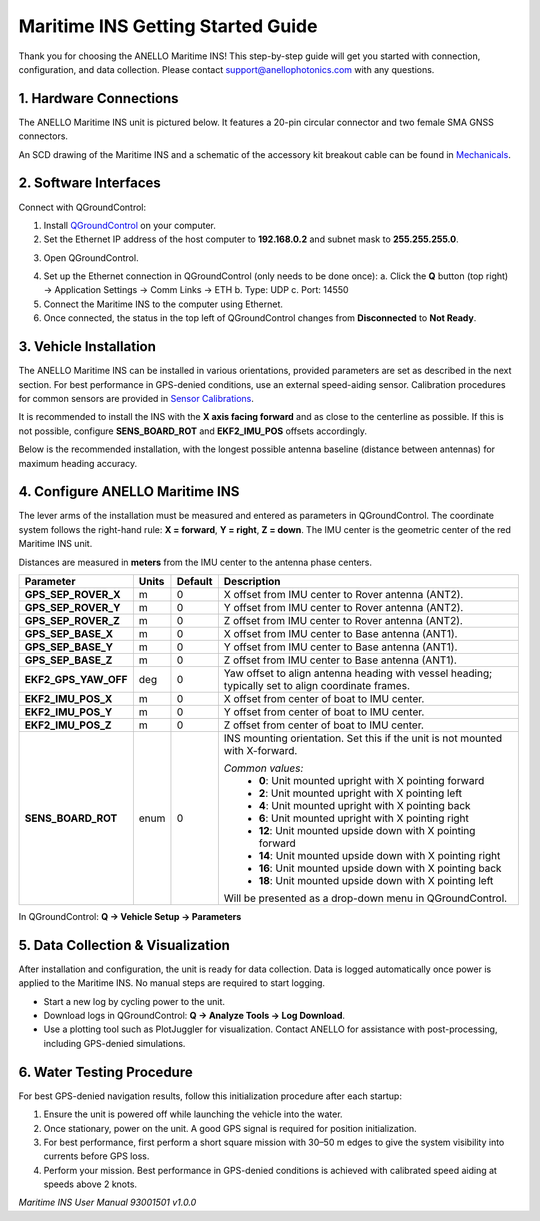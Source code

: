 ==================================
Maritime INS Getting Started Guide
==================================

Thank you for choosing the ANELLO Maritime INS! This step-by-step guide will get you started with connection, configuration, and data collection.
Please contact support@anellophotonics.com with any questions.  

1. Hardware Connections
-----------------------

The ANELLO Maritime INS unit is pictured below. It features a 20-pin circular connector and two female SMA GNSS connectors.

.. image:: media/ANELLO_Maritime_INS.png
   :width: 50%
   :align: center

An SCD drawing of the Maritime INS and a schematic of the accessory kit breakout cable can be found in 
`Mechanicals <https://docs-a1.readthedocs.io/en/maritime_ins/mechanicals.html>`__.


2. Software Interfaces
----------------------

Connect with QGroundControl:

1. Install `QGroundControl <https://qgroundcontrol.com/>`_ on your computer.

2. Set the Ethernet IP address of the host computer to **192.168.0.2** and subnet mask to **255.255.255.0**.

.. image:: media/ethernet_settings.png
   :width: 60%
   :align: center

3. Open QGroundControl. 

.. image:: media/QGroundControl-Disconnected.png
   :width: 60%
   :align: center

4. Set up the Ethernet connection in QGroundControl (only needs to be done once):  
   a. Click the **Q** button (top right) → Application Settings → Comm Links → ETH  
   b. Type: UDP  
   c. Port: 14550

5. Connect the Maritime INS to the computer using Ethernet.

6. Once connected, the status in the top left of QGroundControl changes from **Disconnected** to **Not Ready**.

.. image:: media/QGroundControl-NotReady.png
   :width: 60%
   :align: center


3. Vehicle Installation
-----------------------

The ANELLO Maritime INS can be installed in various orientations, provided parameters are set as described in the next section.  
For best performance in GPS-denied conditions, use an external speed-aiding sensor. Calibration procedures for common sensors are provided in  
`Sensor Calibrations <https://docs-a1.readthedocs.io/en/maritime_ins/sensor_calibrations.html>`__.

It is recommended to install the INS with the **X axis facing forward** and as close to the centerline as possible.  
If this is not possible, configure **SENS_BOARD_ROT** and **EKF2_IMU_POS** offsets accordingly.

Below is the recommended installation, with the longest possible antenna baseline (distance between antennas) for maximum heading accuracy.

.. image:: media/maritime_ins_installation.drawio.png
   :width: 60%
   :align: center


4. Configure ANELLO Maritime INS
--------------------------------

The lever arms of the installation must be measured and entered as parameters in QGroundControl.  
The coordinate system follows the right-hand rule: **X = forward**, **Y = right**, **Z = down**.  
The IMU center is the geometric center of the red Maritime INS unit.

Distances are measured in **meters** from the IMU center to the antenna phase centers.

+---------------------+-------+---------+-----------------------------------------------------------------------------------+
| Parameter           | Units | Default | Description                                                                       |
+=====================+=======+=========+===================================================================================+
| **GPS_SEP_ROVER_X** | m     | 0       | X offset from IMU center to Rover antenna (ANT2).                                 |
+---------------------+-------+---------+-----------------------------------------------------------------------------------+
| **GPS_SEP_ROVER_Y** | m     | 0       | Y offset from IMU center to Rover antenna (ANT2).                                 |
+---------------------+-------+---------+-----------------------------------------------------------------------------------+
| **GPS_SEP_ROVER_Z** | m     | 0       | Z offset from IMU center to Rover antenna (ANT2).                                 |
+---------------------+-------+---------+-----------------------------------------------------------------------------------+
| **GPS_SEP_BASE_X**  | m     | 0       | X offset from IMU center to Base antenna (ANT1).                                  |
+---------------------+-------+---------+-----------------------------------------------------------------------------------+
| **GPS_SEP_BASE_Y**  | m     | 0       | Y offset from IMU center to Base antenna (ANT1).                                  |
+---------------------+-------+---------+-----------------------------------------------------------------------------------+
| **GPS_SEP_BASE_Z**  | m     | 0       | Z offset from IMU center to Base antenna (ANT1).                                  |
+---------------------+-------+---------+-----------------------------------------------------------------------------------+
| **EKF2_GPS_YAW_OFF**| deg   | 0       | Yaw offset to align antenna heading with vessel heading;                          |
|                     |       |         | typically set to align coordinate frames.                                         |
+---------------------+-------+---------+-----------------------------------------------------------------------------------+
| **EKF2_IMU_POS_X**  | m     | 0       | X offset from center of boat to IMU center.                                       |
+---------------------+-------+---------+-----------------------------------------------------------------------------------+
| **EKF2_IMU_POS_Y**  | m     | 0       | Y offset from center of boat to IMU center.                                       |
+---------------------+-------+---------+-----------------------------------------------------------------------------------+
| **EKF2_IMU_POS_Z**  | m     | 0       | Z offset from center of boat to IMU center.                                       |
+---------------------+-------+---------+-----------------------------------------------------------------------------------+
| **SENS_BOARD_ROT**  | enum  | 0       | INS mounting orientation. Set this if the unit is not mounted with X-forward.     |
|                     |       |         |                                                                                   |
|                     |       |         | *Common values:*                                                                  |
|                     |       |         |   - **0**: Unit mounted upright with X pointing forward                           |
|                     |       |         |   - **2**: Unit mounted upright with X pointing left                              |
|                     |       |         |   - **4**: Unit mounted upright with X pointing back                              |
|                     |       |         |   - **6**: Unit mounted upright with X pointing right                             |
|                     |       |         |   - **12**: Unit mounted upside down with X pointing forward                      |
|                     |       |         |   - **14**: Unit mounted upside down with X pointing right                        |
|                     |       |         |   - **16**: Unit mounted upside down with X pointing back                         |
|                     |       |         |   - **18**: Unit mounted upside down with X pointing left                         |
|                     |       |         |                                                                                   |
|                     |       |         | Will be presented as a drop-down menu in QGroundControl.                          |
+---------------------+-------+---------+-----------------------------------------------------------------------------------+

In QGroundControl: **Q → Vehicle Setup → Parameters**

.. image:: media/QGC_parameters.png
   :width: 60%
   :align: center


5. Data Collection & Visualization
----------------------------------

After installation and configuration, the unit is ready for data collection.  
Data is logged automatically once power is applied to the Maritime INS. No manual steps are required to start logging.

* Start a new log by cycling power to the unit.  
* Download logs in QGroundControl: **Q → Analyze Tools → Log Download**.  
* Use a plotting tool such as PlotJuggler for visualization. Contact ANELLO for assistance with post-processing, including GPS-denied simulations.

.. image:: media/QGC_logs.png
   :width: 60%
   :align: center


6. Water Testing Procedure
--------------------------

For best GPS-denied navigation results, follow this initialization procedure after each startup:

1. Ensure the unit is powered off while launching the vehicle into the water.  
2. Once stationary, power on the unit. A good GPS signal is required for position initialization.  
3. For best performance, first perform a short square mission with 30–50 m edges to give the system visibility into currents before GPS loss.  
4. Perform your mission. Best performance in GPS-denied conditions is achieved with calibrated speed aiding at speeds above 2 knots.

*Maritime INS User Manual 93001501 v1.0.0*